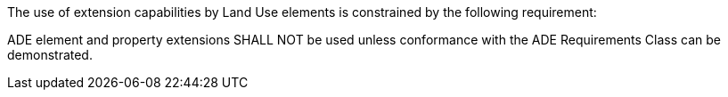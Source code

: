 The use of extension capabilities by Land Use elements is constrained by the following requirement:

[[req_landuse_ade_use]]
[requirement,type="general",label="/req/landuse/ade/use"]
====
ADE element and property extensions SHALL NOT be used unless conformance with the ADE Requirements Class can be demonstrated.
====
